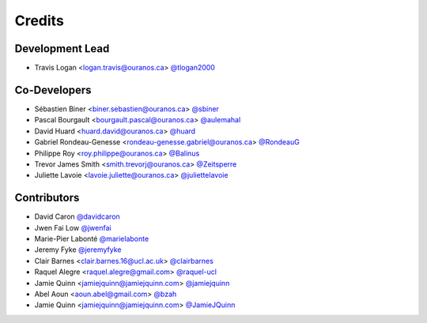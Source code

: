 =======
Credits
=======

Development Lead
----------------

* Travis Logan <logan.travis@ouranos.ca> `@tlogan2000 <https://github.com/tlogan2000>`_

Co-Developers
-------------

* Sébastien Biner <biner.sebastien@ouranos.ca> `@sbiner <https://github.com/sbiner>`_
* Pascal Bourgault <bourgault.pascal@ouranos.ca> `@aulemahal <https://github.com/aulemahal>`_
* David Huard <huard.david@ouranos.ca> `@huard <https://github.com/huard>`_
* Gabriel Rondeau-Genesse <rondeau-genesse.gabriel@ouranos.ca> `@RondeauG <https://github.com/RondeauG>`_
* Philippe Roy <roy.philippe@ouranos.ca> `@Balinus <https://github.com/Balinus>`_
* Trevor James Smith <smith.trevorj@ouranos.ca> `@Zeitsperre <https://github.com/Zeitsperre>`_
* Juliette Lavoie <lavoie.juliette@ouranos.ca> `@juliettelavoie <https://github.com/juliettelavoie>`_

Contributors
------------

* David Caron `@davidcaron <https://github.com/davidcaron>`_
* Jwen Fai Low `@jwenfai <https://github.com/jwenfai>`_
* Marie-Pier Labonté `@marielabonte <https://github.com/marielabonte>`_
* Jeremy Fyke `@jeremyfyke <https://github.com/jeremyfyke>`_
* Clair Barnes <clair.barnes.16@ucl.ac.uk> `@clairbarnes <https://github.com/clairbarnes>`_
* Raquel Alegre <raquel.alegre@gmail.com> `@raquel-ucl <https://github.com/raquel-ucl>`_
* Jamie Quinn <jamiejquinn@jamiejquinn.com> `@jamiejquinn <https://github.com/jamiejquinn>`_
* Abel Aoun <aoun.abel@gmail.com> `@bzah <https://github.com/bzah>`_
* Jamie Quinn <jamiejquinn@jamiejquinn.com> `@JamieJQuinn <https://github.com/JamieJQuinn>`_
